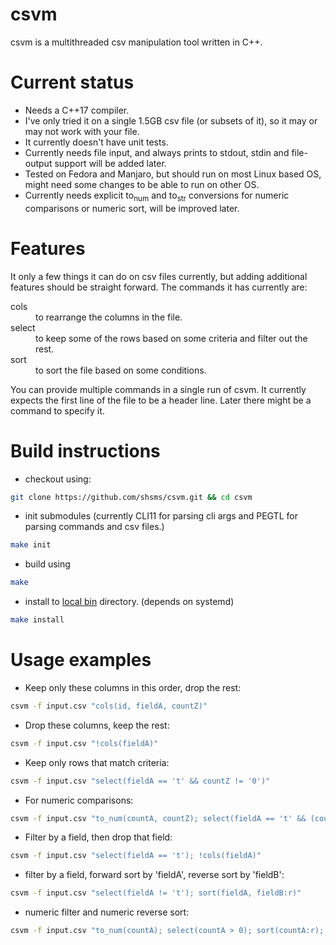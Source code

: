 #+startup: indent showall

* csvm
csvm is a multithreaded csv manipulation tool written in C++.

* Current status
- Needs a C++17 compiler.
- I've only tried it on a single 1.5GB csv file (or subsets of it),  so it may or may not work with your file.  
- It currently doesn't have unit tests.
- Currently needs file input, and always prints to stdout, stdin and file-output support will be added later.
- Tested on Fedora and Manjaro,  but should run on most Linux based OS,  might need some changes to be able to run on other OS.
- Currently needs explicit to_num and to_str conversions for numeric comparisons or numeric sort, will be improved later.
* Features
It only a few things it can do on csv files currently,  but adding additional features should be straight forward.  The commands it has currently are:
- cols :: to rearrange the columns in the file.
- select :: to keep some of the rows based on some criteria and filter out the rest.
- sort :: to sort the file based on some conditions.

You can provide multiple commands in a single run of csvm.  It currently expects the first line of the file to be a header line.  Later there might be a command to specify it.
* Build instructions
- checkout using:
#+begin_src bash
git clone https://github.com/shsms/csvm.git && cd csvm
#+end_src
- init submodules (currently CLI11 for parsing cli args and PEGTL for parsing commands and csv files.)
#+begin_src bash
make init
#+end_src
- build using
#+begin_src bash
make
#+end_src
- install to [[https://www.freedesktop.org/software/systemd/man/file-hierarchy.html#~/.local/bin/][local bin]] directory. (depends on systemd)
#+begin_src bash
make install
#+end_src
* Usage examples
- Keep only these columns in this order, drop the rest:
#+begin_src bash
csvm -f input.csv "cols(id, fieldA, countZ)"
#+end_src
- Drop these columns, keep the rest:
#+begin_src bash
csvm -f input.csv "!cols(fieldA)"
#+end_src
- Keep only rows that match criteria:
#+begin_src bash
csvm -f input.csv "select(fieldA == 't' && countZ != '0')"
#+end_src
- For numeric comparisons:
#+begin_src bash
csvm -f input.csv "to_num(countA, countZ); select(fieldA == 't' && (countZ > 0 || countA > 0)); to_str(countA, countZ);"
#+end_src
- Filter by a field,  then drop that field:
#+begin_src bash
csvm -f input.csv "select(fieldA == 't'); !cols(fieldA)"
#+end_src
- filter by a field, forward sort by 'fieldA', reverse sort by 'fieldB':
#+begin_src bash
csvm -f input.csv "select(fieldA != 't'); sort(fieldA, fieldB:r)"
#+end_src
- numeric filter and numeric reverse sort:
#+begin_src bash
csvm -f input.csv "to_num(countA); select(countA > 0); sort(countA:r); to_str(countA)"
#+end_src
